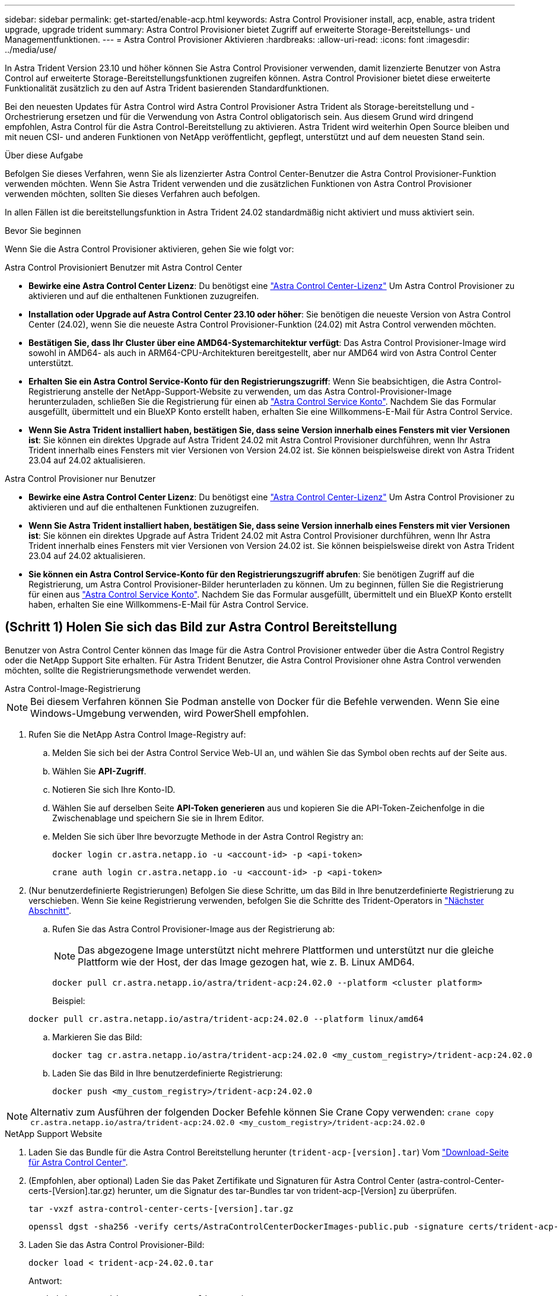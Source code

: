 ---
sidebar: sidebar 
permalink: get-started/enable-acp.html 
keywords: Astra Control Provisioner install, acp, enable, astra trident upgrade, upgrade trident 
summary: Astra Control Provisioner bietet Zugriff auf erweiterte Storage-Bereitstellungs- und Managementfunktionen. 
---
= Astra Control Provisioner Aktivieren
:hardbreaks:
:allow-uri-read: 
:icons: font
:imagesdir: ../media/use/


[role="lead"]
In Astra Trident Version 23.10 und höher können Sie Astra Control Provisioner verwenden, damit lizenzierte Benutzer von Astra Control auf erweiterte Storage-Bereitstellungsfunktionen zugreifen können. Astra Control Provisioner bietet diese erweiterte Funktionalität zusätzlich zu den auf Astra Trident basierenden Standardfunktionen.

Bei den neuesten Updates für Astra Control wird Astra Control Provisioner Astra Trident als Storage-bereitstellung und -Orchestrierung ersetzen und für die Verwendung von Astra Control obligatorisch sein. Aus diesem Grund wird dringend empfohlen, Astra Control für die Astra Control-Bereitstellung zu aktivieren. Astra Trident wird weiterhin Open Source bleiben und mit neuen CSI- und anderen Funktionen von NetApp veröffentlicht, gepflegt, unterstützt und auf dem neuesten Stand sein.

.Über diese Aufgabe
Befolgen Sie dieses Verfahren, wenn Sie als lizenzierter Astra Control Center-Benutzer die Astra Control Provisioner-Funktion verwenden möchten. Wenn Sie Astra Trident verwenden und die zusätzlichen Funktionen von Astra Control Provisioner verwenden möchten, sollten Sie dieses Verfahren auch befolgen.

In allen Fällen ist die bereitstellungsfunktion in Astra Trident 24.02 standardmäßig nicht aktiviert und muss aktiviert sein.

.Bevor Sie beginnen
Wenn Sie die Astra Control Provisioner aktivieren, gehen Sie wie folgt vor:

[role="tabbed-block"]
====
.Astra Control Provisioniert Benutzer mit Astra Control Center
* *Bewirke eine Astra Control Center Lizenz*: Du benötigst eine link:../concepts/licensing.html["Astra Control Center-Lizenz"] Um Astra Control Provisioner zu aktivieren und auf die enthaltenen Funktionen zuzugreifen.
* *Installation oder Upgrade auf Astra Control Center 23.10 oder höher*: Sie benötigen die neueste Version von Astra Control Center (24.02), wenn Sie die neueste Astra Control Provisioner-Funktion (24.02) mit Astra Control verwenden möchten.
* *Bestätigen Sie, dass Ihr Cluster über eine AMD64-Systemarchitektur verfügt*: Das Astra Control Provisioner-Image wird sowohl in AMD64- als auch in ARM64-CPU-Architekturen bereitgestellt, aber nur AMD64 wird von Astra Control Center unterstützt.
* *Erhalten Sie ein Astra Control Service-Konto für den Registrierungszugriff*: Wenn Sie beabsichtigen, die Astra Control-Registrierung anstelle der NetApp-Support-Website zu verwenden, um das Astra Control-Provisioner-Image herunterzuladen, schließen Sie die Registrierung für einen ab https://bluexp.netapp.com/astra-register["Astra Control Service Konto"^]. Nachdem Sie das Formular ausgefüllt, übermittelt und ein BlueXP Konto erstellt haben, erhalten Sie eine Willkommens-E-Mail für Astra Control Service.
* *Wenn Sie Astra Trident installiert haben, bestätigen Sie, dass seine Version innerhalb eines Fensters mit vier Versionen ist*: Sie können ein direktes Upgrade auf Astra Trident 24.02 mit Astra Control Provisioner durchführen, wenn Ihr Astra Trident innerhalb eines Fensters mit vier Versionen von Version 24.02 ist. Sie können beispielsweise direkt von Astra Trident 23.04 auf 24.02 aktualisieren.


.Astra Control Provisioner nur Benutzer
--
* *Bewirke eine Astra Control Center Lizenz*: Du benötigst eine link:../concepts/licensing.html["Astra Control Center-Lizenz"] Um Astra Control Provisioner zu aktivieren und auf die enthaltenen Funktionen zuzugreifen.
* *Wenn Sie Astra Trident installiert haben, bestätigen Sie, dass seine Version innerhalb eines Fensters mit vier Versionen ist*: Sie können ein direktes Upgrade auf Astra Trident 24.02 mit Astra Control Provisioner durchführen, wenn Ihr Astra Trident innerhalb eines Fensters mit vier Versionen von Version 24.02 ist. Sie können beispielsweise direkt von Astra Trident 23.04 auf 24.02 aktualisieren.
* *Sie können ein Astra Control Service-Konto für den Registrierungszugriff abrufen*: Sie benötigen Zugriff auf die Registrierung, um Astra Control Provisioner-Bilder herunterladen zu können. Um zu beginnen, füllen Sie die Registrierung für einen aus https://bluexp.netapp.com/astra-register["Astra Control Service Konto"^]. Nachdem Sie das Formular ausgefüllt, übermittelt und ein BlueXP Konto erstellt haben, erhalten Sie eine Willkommens-E-Mail für Astra Control Service.


--
====


== (Schritt 1) Holen Sie sich das Bild zur Astra Control Bereitstellung

Benutzer von Astra Control Center können das Image für die Astra Control Provisioner entweder über die Astra Control Registry oder die NetApp Support Site erhalten. Für Astra Trident Benutzer, die Astra Control Provisioner ohne Astra Control verwenden möchten, sollte die Registrierungsmethode verwendet werden.

[role="tabbed-block"]
====
.Astra Control-Image-Registrierung
--

NOTE: Bei diesem Verfahren können Sie Podman anstelle von Docker für die Befehle verwenden. Wenn Sie eine Windows-Umgebung verwenden, wird PowerShell empfohlen.

. Rufen Sie die NetApp Astra Control Image-Registry auf:
+
.. Melden Sie sich bei der Astra Control Service Web-UI an, und wählen Sie das Symbol oben rechts auf der Seite aus.
.. Wählen Sie *API-Zugriff*.
.. Notieren Sie sich Ihre Konto-ID.
.. Wählen Sie auf derselben Seite *API-Token generieren* aus und kopieren Sie die API-Token-Zeichenfolge in die Zwischenablage und speichern Sie sie in Ihrem Editor.
.. Melden Sie sich über Ihre bevorzugte Methode in der Astra Control Registry an:
+
[source, docker]
----
docker login cr.astra.netapp.io -u <account-id> -p <api-token>
----
+
[source, crane]
----
crane auth login cr.astra.netapp.io -u <account-id> -p <api-token>
----


. (Nur benutzerdefinierte Registrierungen) Befolgen Sie diese Schritte, um das Bild in Ihre benutzerdefinierte Registrierung zu verschieben. Wenn Sie keine Registrierung verwenden, befolgen Sie die Schritte des Trident-Operators in link:../get-started/enable-acp.html#step-2-enable-astra-control-provisioner-in-astra-trident["Nächster Abschnitt"].
+
.. Rufen Sie das Astra Control Provisioner-Image aus der Registrierung ab:
+

NOTE: Das abgezogene Image unterstützt nicht mehrere Plattformen und unterstützt nur die gleiche Plattform wie der Host, der das Image gezogen hat, wie z. B. Linux AMD64.

+
[source, console]
----
docker pull cr.astra.netapp.io/astra/trident-acp:24.02.0 --platform <cluster platform>
----
+
Beispiel:

+
[listing]
----
docker pull cr.astra.netapp.io/astra/trident-acp:24.02.0 --platform linux/amd64
----
.. Markieren Sie das Bild:
+
[source, console]
----
docker tag cr.astra.netapp.io/astra/trident-acp:24.02.0 <my_custom_registry>/trident-acp:24.02.0
----
.. Laden Sie das Bild in Ihre benutzerdefinierte Registrierung:
+
[source, console]
----
docker push <my_custom_registry>/trident-acp:24.02.0
----





NOTE: Alternativ zum Ausführen der folgenden Docker Befehle können Sie Crane Copy verwenden:
`crane copy cr.astra.netapp.io/astra/trident-acp:24.02.0 <my_custom_registry>/trident-acp:24.02.0`

--
.NetApp Support Website
--
. Laden Sie das Bundle für die Astra Control Bereitstellung herunter (`trident-acp-[version].tar`) Vom https://mysupport.netapp.com/site/products/all/details/astra-control-center/downloads-tab["Download-Seite für Astra Control Center"^].
. (Empfohlen, aber optional) Laden Sie das Paket Zertifikate und Signaturen für Astra Control Center (astra-control-Center-certs-[Version].tar.gz) herunter, um die Signatur des tar-Bundles tar von trident-acp-[Version] zu überprüfen.
+
[source, console]
----
tar -vxzf astra-control-center-certs-[version].tar.gz
----
+
[source, console]
----
openssl dgst -sha256 -verify certs/AstraControlCenterDockerImages-public.pub -signature certs/trident-acp-[version].tar.sig trident-acp-[version].tar
----
. Laden Sie das Astra Control Provisioner-Bild:
+
[source, console]
----
docker load < trident-acp-24.02.0.tar
----
+
Antwort:

+
[listing]
----
Loaded image: trident-acp:24.02.0-linux-amd64
----
. Markieren Sie das Bild:
+
[source, console]
----
docker tag trident-acp:24.02.0-linux-amd64 <my_custom_registry>/trident-acp:24.02.0
----
. Laden Sie das Bild in Ihre benutzerdefinierte Registrierung:
+
[source, console]
----
docker push <my_custom_registry>/trident-acp:24.02.0
----


--
====


== (Schritt 2) Aktivieren Sie die Astra Control-Bereitstellung in Astra Trident

Stellen Sie fest, ob die ursprüngliche Installationsmethode einen verwendet hat https://docs.netapp.com/us-en/trident/trident-managing-k8s/uninstall-trident.html#determine-the-original-installation-method["Operator (manuell oder mit Helm) oder tridentctl"^] Und führen Sie die entsprechenden Schritte entsprechend Ihrer ursprünglichen Methode durch.

[role="tabbed-block"]
====
.Astra Trident Betreiber
--
. https://docs.netapp.com/us-en/trident/trident-get-started/kubernetes-deploy-operator.html#step-1-download-the-trident-installer-package["Laden Sie das Astra Trident Installationsprogramm herunter und extrahieren Sie es"^].
. Führen Sie diese Schritte aus, wenn Sie Astra Trident noch nicht installiert haben oder den Operator aus der ursprünglichen Astra Trident-Implementierung entfernt haben:
+
.. Erstellen des CRD:
+
[source, console]
----
kubectl create -f deploy/crds/trident.netapp.io_tridentorchestrators_crd_post1.16.yaml
----
.. Erstellen Sie den Namespace für Trident (`kubectl create namespace trident`) Oder bestätigen Sie, dass der Namensraum Dreizack noch existiert (`kubectl get all -n trident`). Wenn der Namespace entfernt wurde, erstellen Sie ihn erneut.


. Update von Astra Trident auf 24.02.0:
+

NOTE: Verwenden Sie für Cluster mit Kubernetes 1.24 oder früheren Versionen `bundle_pre_1_25.yaml`. Verwenden Sie für Cluster mit Kubernetes 1.25 oder höher `bundle_post_1_25.yaml`.

+
[source, console]
----
kubectl -n trident apply -f trident-installer/deploy/<bundle-name.yaml>
----
. Überprüfen Sie, ob Astra Trident ausgeführt wird:
+
[source, console]
----
kubectl get torc -n trident
----
+
Antwort:

+
[listing]
----
NAME      AGE
trident   21m
----
. [[Pull-Secrets]]Wenn Sie eine Registry mit Geheimnissen haben, erstellen Sie ein Geheimnis, mit dem Sie das Astra Control Provisioner-Bild abrufen können:
+
[source, console]
----
kubectl create secret docker-registry <secret_name> -n trident --docker-server=<my_custom_registry> --docker-username=<username> --docker-password=<token>
----
. Bearbeiten Sie den TridentOrchestrator CR, und nehmen Sie die folgenden Änderungen vor:
+
[source, console]
----
kubectl edit torc trident -n trident
----
+
.. Legen Sie einen benutzerdefinierten Registrierungsport für das Astra Trident Image fest oder ziehen Sie es aus der Astra Control Registry (`tridentImage: <my_custom_registry>/trident:24.02.0` Oder `tridentImage: netapp/trident:24.02.0`).
.. Astra Control Provisioner Aktivieren (`enableACP: true`).
.. Legen Sie den benutzerdefinierten Registrierungsport für das Astra Control Provisioner-Image fest oder ziehen Sie es aus der Astra Control Registry (`acpImage: <my_custom_registry>/trident-acp:24.02.0` Oder `acpImage: cr.astra.netapp.io/astra/trident-acp:24.02.0`).
.. Wenn Sie sich etabliert haben <<pull-secrets,Geheimnisse der Bildausziehung>> Sie können diese hier einstellen (`imagePullSecrets: - <secret_name>`). Verwenden Sie den gleichen geheimen Namen, den Sie in den vorherigen Schritten festgelegt haben.


+
[listing, subs="+quotes"]
----
apiVersion: trident.netapp.io/v1
kind: TridentOrchestrator
metadata:
  name: trident
spec:
  debug: true
  namespace: trident
  *tridentImage: <registry>/trident:24.02.0*
  *enableACP: true*
  *acpImage: <registry>/trident-acp:24.02.0*
  *imagePullSecrets:
  - <secret_name>*
----
. Speichern und beenden Sie die Datei. Der Bereitstellungsprozess wird automatisch gestartet.
. Überprüfen Sie, ob der Operator, die Bereitstellung und Replikasets erstellt wurden.
+
[source, console]
----
kubectl get all -n trident
----
+

IMPORTANT: Es sollte nur eine Instanz* des Operators in einem Kubernetes-Cluster geben. Erstellen Sie nicht mehrere Implementierungen des Astra Trident Operators.

. Überprüfen Sie die `trident-acp` Container läuft und das `acpVersion` Ist `24.02.0` Mit dem Status `Installed`:
+
[source, console]
----
kubectl get torc -o yaml
----
+
Antwort:

+
[listing]
----
status:
  acpVersion: 24.02.0
  currentInstallationParams:
    ...
    acpImage: <registry>/trident-acp:24.02.0
    enableACP: "true"
    ...
  ...
  status: Installed
----


--
.Tridentctl
--
. https://docs.netapp.com/us-en/trident/trident-get-started/kubernetes-deploy-tridentctl.html#step-1-download-the-trident-installer-package["Laden Sie das Astra Trident Installationsprogramm herunter und extrahieren Sie es"^].
. https://docs.netapp.com/us-en/trident/trident-managing-k8s/upgrade-tridentctl.html["Wenn Sie bereits Astra Trident verwenden, deinstallieren Sie ihn aus dem Cluster, das ihn hostet"^].
. Installieren Sie Astra Trident mit aktiviertem Astra Control Provisioner (`--enable-acp=true`):
+
[source, console]
----
./tridentctl -n trident install --enable-acp=true --acp-image=mycustomregistry/trident-acp:24.02
----
. Aktivieren Sie die Astra Control Provisioner-Funktion:
+
[source, console]
----
./tridentctl -n trident version
----
+
Antwort:

+
[listing]
----
+----------------+----------------+-------------+ | SERVER VERSION | CLIENT VERSION | ACP VERSION | +----------------+----------------+-------------+ | 24.02.0 | 24.02.0 | 24.02.0. | +----------------+----------------+-------------+
----


--
.Helm
--
. Bei Astra Trident 23.07.1 oder einer früheren Version https://docs.netapp.com/us-en/trident/trident-managing-k8s/uninstall-trident.html#uninstall-a-trident-operator-installation["Deinstallieren"^] Der Bediener und andere Komponenten.
. Wenn auf dem Kubernetes-Cluster 1.24 oder eine frühere Version ausgeführt wird, löschen Sie psp:
+
[listing]
----
kubectl delete psp tridentoperatorpod
----
. Fügen Sie das Helm Repository von Astra Trident hinzu:
+
[listing]
----
helm repo add netapp-trident https://netapp.github.io/trident-helm-chart
----
. Aktualisieren Sie das Helm-Diagramm:
+
[listing]
----
helm repo update netapp-trident
----
+
Antwort:

+
[listing]
----
Hang tight while we grab the latest from your chart repositories...
...Successfully got an update from the "netapp-trident" chart repository
Update Complete. ⎈Happy Helming!⎈
----
. Auflisten der Bilder:
+
[listing]
----
./tridentctl images -n trident
----
+
Antwort:

+
[listing]
----
| v1.28.0            | netapp/trident:24.02.0|
|                    | docker.io/netapp/trident-autosupport:24.02|
|                    | registry.k8s.io/sig-storage/csi-provisioner:v4.0.0|
|                    | registry.k8s.io/sig-storage/csi-attacher:v4.5.0|
|                    | registry.k8s.io/sig-storage/csi-resizer:v1.9.3|
|                    | registry.k8s.io/sig-storage/csi-snapshotter:v6.3.3|
|                    | registry.k8s.io/sig-storage/csi-node-driver-registrar:v2.10.0 |
|                    | netapp/trident-operator:24.02.0 (optional)
----
. Stellen Sie sicher, dass Dreizack-Bediener 24.02.0 verfügbar ist:
+
[listing]
----
helm search repo netapp-trident/trident-operator --versions
----
+
Antwort:

+
[listing]
----
NAME                            CHART VERSION   APP VERSION     DESCRIPTION
netapp-trident/trident-operator 100.2402.0      24.02.0         A
----
. Nutzung `helm install` Und führen Sie eine der folgenden Optionen aus, die diese Einstellungen enthalten:
+
** Ein Name für Ihren Bereitstellungsort
** Die Version Astra Trident
** Der Name des Bildes für die Astra Control-Bereitstellung
** Das Flag, mit dem die provisionierung aktiviert wird
** (Optional) Ein lokaler Registrierungspfad. Wenn Sie eine lokale Registrierung verwenden, wird Ihr https://docs.netapp.com/us-en/trident/trident-get-started/requirements.html#container-images-and-corresponding-kubernetes-versions["Trident Images"^] Kann in einer Registrierung oder in verschiedenen Registern gefunden werden, aber alle CSI-Images müssen sich in derselben Registrierung befinden.
** Der Trident Namespace




.Optionen
* Bilder ohne Registrierung


[listing]
----
helm install trident netapp-trident/trident-operator --version 100.2402.0 --set acpImage=cr.astra.netapp.io/astra/trident-acp:24.02.0 --set enableACP=true --set operatorImage=netapp/trident-operator:24.02.0 --set tridentAutosupportImage=docker.io/netapp/trident-autosupport:24.02 --set tridentImage=netapp/trident:24.02.0 --namespace trident
----
* Bilder in einer oder mehreren Registern


[listing]
----
helm install trident netapp-trident/trident-operator --version 100.2402.0 --set acpImage=<your-registry>:<acp image> --set enableACP=true --set imageRegistry=<your-registry>/sig-storage --set operatorImage=netapp/trident-operator:24.02.0 --set tridentAutosupportImage=docker.io/netapp/trident-autosupport:24.02 --set tridentImage=netapp/trident:24.02.0 --namespace trident
----
Verwenden Sie können `helm list` So prüfen Sie Installationsdetails wie Name, Namespace, Diagramm, Status, App-Version, Und Revisionsnummer.

[NOTE]
====
Falls Sie Probleme bei der Implementierung von Trident mit Helm haben, führen Sie diesen Befehl aus, um Astra Trident vollständig zu deinstallieren:

[listing]
----
./tridentctl uninstall -n trident
----
*Nicht* https://docs.netapp.com/us-en/trident/troubleshooting.html#completely-remove-astra-trident-and-crds["Astra Trident CRDs vollständig entfernen"^] Im Rahmen der Deinstallation vor dem erneuten Versuch, Astra Control Provisioner zu aktivieren.

====
--
====


== Ergebnis

Die Bereitstellungsfunktion von Astra Control ist aktiviert und Sie können alle Funktionen der verwendeten Version verwenden.

(Nur für Astra Control Center Benutzer) nach der Installation von Astra Control wird für das Cluster, das die provisionierung in der Astra Control Center UI hostet, ein angezeigt `ACP version` Und nicht `Trident version` Feld und aktuelle installierte Versionsnummer.

image:ac-acp-version.png["Ein Screenshot mit der Versionsposition für die Astra Control Provisioner in der Benutzeroberfläche"]

.Finden Sie weitere Informationen
* https://docs.netapp.com/us-en/trident/trident-managing-k8s/upgrade-operator-overview.html["Dokumentation für Astra Trident Upgrades"^]

